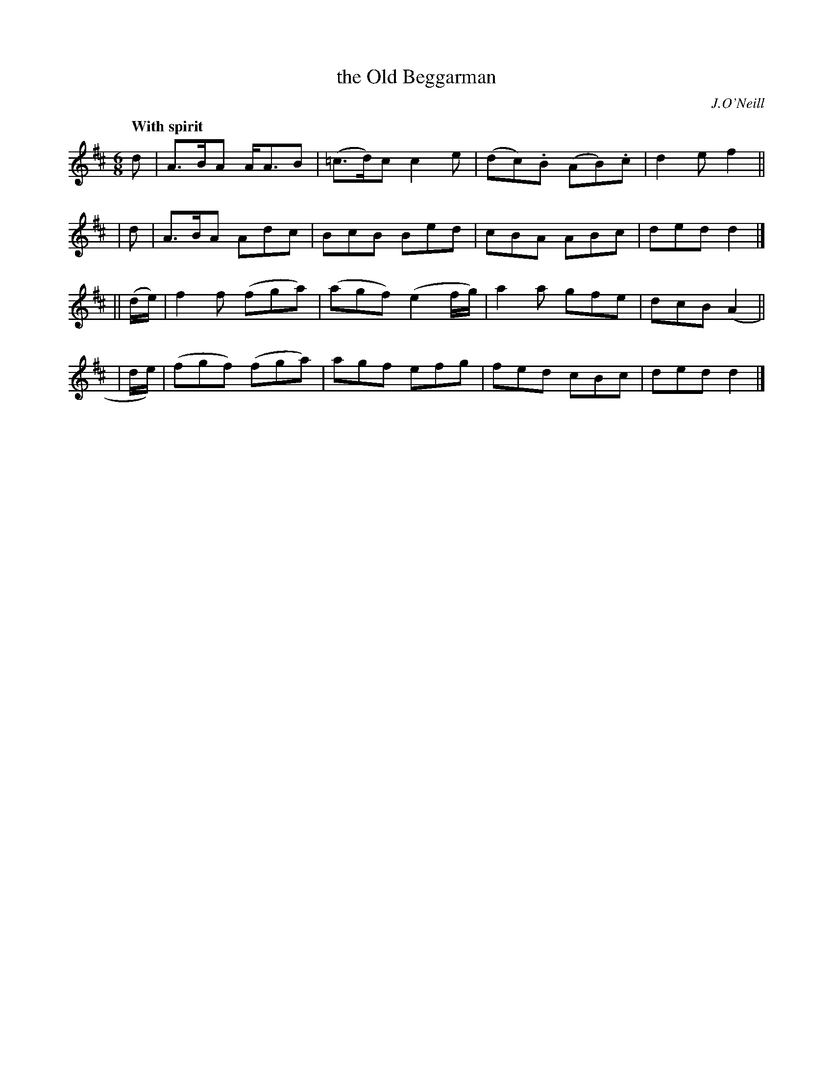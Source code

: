 X: 267
T: the Old Beggarman
R: air, jig
%S: s:4 b:16(4+4+4+4)
B: O'Neill's 1850 #267
O: J.O'Neill
Z: 1997 by John Chambers <jc@trillian.mit.edu>
Q: "With spirit"
M: 6/8
L: 1/8
K: D
    d     | A>BA A<AB | (=c>d)c c2e | (dc).B (AB).c | d2e f2 ||
|   d     | A>BA Adc  | BcB     Bed |  cBA    ABc   | ded d2 |]
|| (d/e/) |  f2f  (fga) | (agf) (e2f/g/) | a2a gfe | dcB (A2 ||
|   d/e/) | (fgf) (fga) |  agf   efg     | fed cBc | ded  d2 |]
